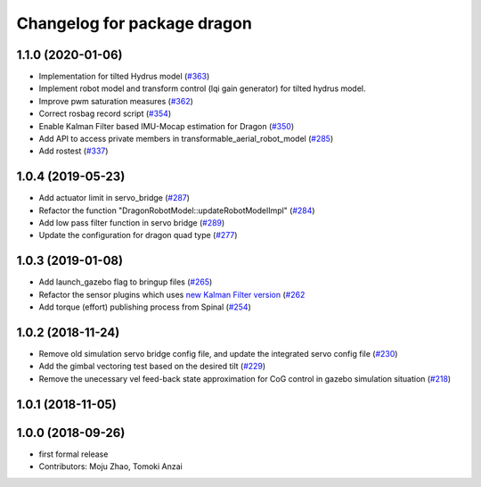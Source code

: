 ^^^^^^^^^^^^^^^^^^^^^^^^^^^^
Changelog for package dragon
^^^^^^^^^^^^^^^^^^^^^^^^^^^^

1.1.0 (2020-01-06)
------------------
* Implementation for tilted Hydrus model (`#363 <https://github.com/tongtybj/aerial_robot/issues/363>`_)
* Implement robot model and transform control (lqi gain generator) for tilted hydrus model.
* Improve pwm saturation measures (`#362 <https://github.com/tongtybj/aerial_robot/issues/362>`_)
* Correct rosbag record script (`#354 <https://github.com/tongtybj/aerial_robot/issues/354>`_)
* Enable Kalman Filter based IMU-Mocap estimation for Dragon (`#350 <https://github.com/tongtybj/aerial_robot/issues/350>`_)
* Add API to access private members in transformable_aerial_robot_model (`#285 <https://github.com/tongtybj/aerial_robot/issues/285>`_)
* Add rostest (`#337 <https://github.com/tongtybj/aerial_robot/issues/337>`_)

1.0.4 (2019-05-23)
------------------
* Add actuator limit in servo_bridge (`#287 <https://github.com/tongtybj/aerial_robot/issues/287>`_)
* Refactor the function "DragonRobotModel::updateRobotModelImpl" (`#284 <https://github.com/tongtybj/aerial_robot/issues/284>`_)
* Add low pass filter function in servo bridge (`#289 <https://github.com/tongtybj/aerial_robot/issues/289>`_)
* Update the configuration for dragon quad type (`#277 <https://github.com/tongtybj/aerial_robot/issues/277>`_)

1.0.3 (2019-01-08)
------------------
* Add launch_gazebo flag to bringup files (`#265 <https://github.com/tongtybj/aerial_robot/issues/265>`_)
* Refactor the sensor plugins which uses `new Kalman Filter version <https://github.com/tongtybj/kalman_filter/tree/f7efb4d72131c02bf1632c6e4b400e2aeda60358>`_  (`#262 <https://github.com/tongtybj/aerial_robot/issues/262>`_
* Add torque (effort) publishing process from Spinal (`#254 <https://github.com/tongtybj/aerial_robot/issues/254>`_)

1.0.2 (2018-11-24)
------------------
* Remove old simulation servo bridge config file, and update the integrated servo config file (`#230 <https://github.com/tongtybj/aerial_robot/issues/230>`_)
* Add the gimbal vectoring test based on the desired tilt (`#229 <https://github.com/tongtybj/aerial_robot/issues/229>`_)
* Remove the unecessary vel feed-back state approximation for CoG control in gazebo simulation situation (`#218 <https://github.com/tongtybj/aerial_robot/issues/218>`_)

1.0.1 (2018-11-05)
------------------

1.0.0 (2018-09-26)
------------------
* first formal release
* Contributors: Moju Zhao, Tomoki Anzai

